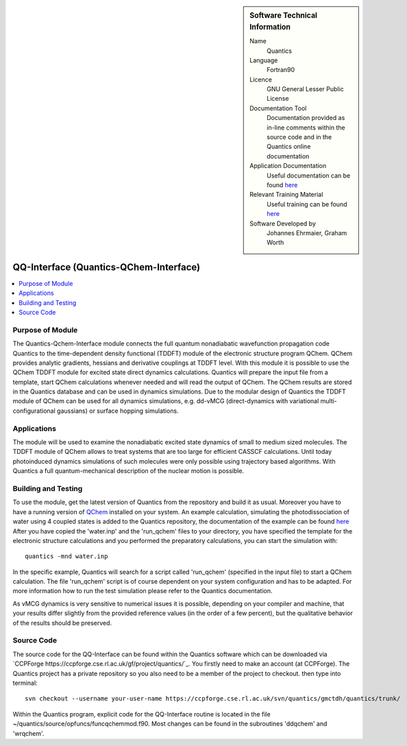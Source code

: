 ..  Four lines for Sara: 
    The Quantics-Qchem-Interface module connects the Quantics code to the time-dependent density functional (TDDFT) module of the electronic structure program QChem. With this module it is possible to use the QChem TDDFT module for excited state direct dynamics calculations. Quantics will start QChem calculations whenever needed, prepares the input file from a template and will read the output of QChem. The QChem results are stored in the Quantics database and can be used in dynamics simulations.
    At the moment it is not possible to use the ADC(2) method for direct dynamics calculations, as in the official release of QChem no nonadiabatic couplings at ADC(2) level are available. They are available in a developer version of QChem and it is planned to extend the interface so that ADC(2) can be used for direct dynamics calculations.


..  In ReStructured Text (ReST) indentation and spacing are very important (it is how ReST knows what to do with your
    document). For ReST to understand what you intend and to render it correctly please to keep the structure of this
    template. Make sure that any time you use ReST syntax (such as for ".. sidebar::" below), it needs to be preceded
    and followed by white space (if you see warnings when this file is built they this is a common origin for problems).


..  Firstly, let's add technical info as a sidebar and allow text below to wrap around it. This list is a work in
    progress, please help us improve it. We use *definition lists* of ReST_ to make this readable.

..  sidebar:: Software Technical Information

  Name
    Quantics

  Language
    Fortran90

  Licence
    GNU General Lesser Public License

  Documentation Tool
    Documentation provided as in-line comments within the source code and in the Quantics online documentation


  Application Documentation
    Useful documentation can be found `here <http://chemb125.chem.ucl.ac.uk/worthgrp/quantics/doc/>`_
    


  Relevant Training Material
    Useful training can be found `here <http://chemb125.chem.ucl.ac.uk/worthgrp/quantics/doc/>`_



  Software Developed by
    Johannes Ehrmaier, Graham Worth


.. only test 

.. _qq-interface:

#######################################
QQ-Interface (Quantics-QChem-Interface)
#######################################

..  Let's add a local table of contents to help people navigate the page

..  contents:: :local:



Purpose of Module
_________________


The Quantics-Qchem-Interface module connects the full quantum nonadiabatic wavefunction propagation code Quantics to the time-dependent density functional (TDDFT) module of the electronic structure program QChem. QChem provides analytic gradients, hessians and derivative couplings at TDDFT level. With this module it is possible to use the QChem TDDFT module for excited state direct dynamics calculations. Quantics will prepare the input file from a template, start QChem calculations whenever needed and will read the output of QChem. The QChem results are stored in the Quantics database and can be used in dynamics simulations. Due to the modular design of Quantics the TDDFT module of QChem can be used for all dynamics simulations, e.g. dd-vMCG (direct-dynamics with variational multi-configurational gaussians) or surface hopping simulations.


Applications
____________


The module will be used to examine the nonadiabatic excited state dynamics of small to medium sized molecules. The TDDFT module of QChem allows to treat systems that are too large for efficient CASSCF calculations. Until today photoinduced dynamics simulations of such molecules were only possible using trajectory based algorithms. With Quantics a full quantum-mechanical description of the nuclear motion is possible.


Building and Testing
____________________



To use the module, get the latest version of Quantics from the repository and build it as usual. Moreover you have to have a running version of `QChem <http://www.q-chem.com>`_ installed on your system. An example calculation, simulating the photodissociation of water using 4 coupled states is added to the Quantics repository, the documentation of the example can be found `here <http://chemb125.chem.ucl.ac.uk/worthgrp/quantics/doc/howtos/run_dd.html>`_ After you have copied the 'water.inp' and the 'run_qchem' files to your directory, you have specified the template for the electronic structure calculations and you performed the preparatory calculations, you can start the simulation with::

   quantics -mnd water.inp


In the specific example, Quantics will search for a script called 'run_qchem' (specified in the input file) to start a QChem calculation. The file 'run_qchem' script is of course dependent on your system configuration and has to be adapted. For more information how to run the test simulation please refer to the Quantics documentation.

As vMCG dynamics is very sensitive to numerical issues it is possible, depending on your compiler and machine, that your results differ slightly from the provided reference values (in the order of a few percent), but the qualitative behavior of the results should be preserved.


Source Code
___________


The source code for the QQ-Interface can be found within the Quantics software which can be downloaded via `CCPForge https://ccpforge.cse.rl.ac.uk/gf/project/quantics/`_.  You firstly need to make an account (at CCPForge). The Quantics project has a private repository so you also need to be a member of the project to checkout. then type into terminal::

 svn checkout --username your-user-name https://ccpforge.cse.rl.ac.uk/svn/quantics/gmctdh/quantics/trunk/  



Within the Quantics program, explicit code for the QQ-Interface routine is located in the file ~/quantics/source/opfuncs/funcqchemmod.f90. Most changes can be found in the subroutines 'ddqchem' and 'wrqchem'.

